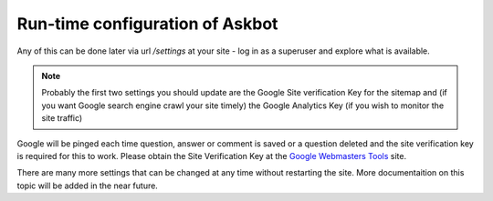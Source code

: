 .. _run-time-configuration:

==================================
Run-time configuration of Askbot
==================================

Any of this can be done later via url `/settings` at your site - log in as a superuser and explore what is available.

.. note::
    Probably the first two settings you should update are the Google Site verification Key for the sitemap
    and (if you want Google search engine crawl your site timely) the Google Analytics Key (if you wish to monitor
    the site traffic)

Google will be pinged each time question, answer or comment is saved or a question deleted and the
site verification key is required for this to work. Please obtain the Site Verification Key at the
`Google Webmasters Tools`_ site.

There are many more settings that can be changed at any time without restarting the site. More
documentaition on this topic will be added in the near future.

.. _`Google Webmasters Tools`: https://www.google.com/webmasters/tools/
